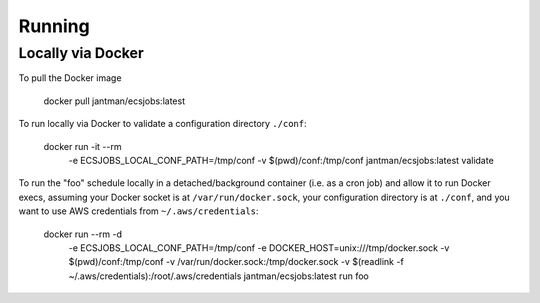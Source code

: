 Running
=======

Locally via Docker
------------------

To pull the Docker image

    docker pull jantman/ecsjobs:latest

To run locally via Docker to validate a configuration directory ``./conf``:

    docker run -it --rm \
      -e ECSJOBS_LOCAL_CONF_PATH=/tmp/conf \
      -v $(pwd)/conf:/tmp/conf \
      jantman/ecsjobs:latest \
      validate

To run the "foo" schedule locally in a detached/background container (i.e. as a cron job) and allow it to run Docker execs, assuming your Docker socket is at ``/var/run/docker.sock``, your configuration directory is at ``./conf``, and you want to use AWS credentials from ``~/.aws/credentials``:

    docker run --rm -d \
      -e ECSJOBS_LOCAL_CONF_PATH=/tmp/conf \
      -e DOCKER_HOST=unix:///tmp/docker.sock \
      -v $(pwd)/conf:/tmp/conf \
      -v /var/run/docker.sock:/tmp/docker.sock \
      -v $(readlink -f ~/.aws/credentials):/root/.aws/credentials \
      jantman/ecsjobs:latest \
      run foo
